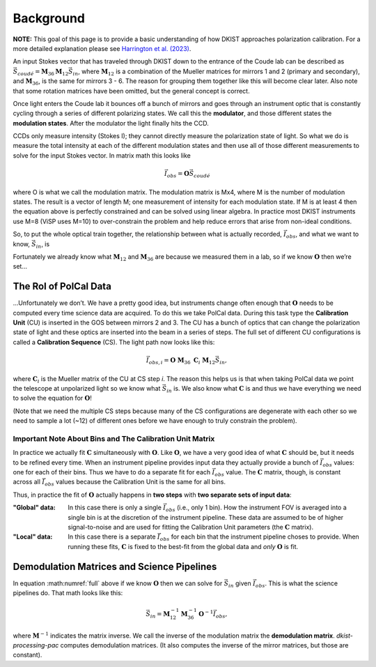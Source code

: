 Background
==========

**NOTE:** This goal of this page is to provide a basic understanding of how DKIST approaches polarization calibration.
For a more detailed explanation please see `Harrington et al. (2023) <https://link.springer.com/article/10.1007/s11207-022-02101-6>`_.

An input Stokes vector that has traveled through DKIST down to the entrance of the Coude lab can be described as
:math:`\vec{S}_{coud\acute{e}} = \mathbf{M}_{36} \mathbf{M}_{12} \vec{S}_{in}`, where :math:`\mathbf{M}_{12}`
is a combination of the Mueller matrices for mirrors 1 and 2 (primary and secondary), and :math:`\mathbf{M}_{36}`,
is the same for mirrors 3 - 6. The reason for grouping them together like this will become clear later. Also note that
some rotation matrices have been omitted, but the general concept is correct.

Once light enters the Coude lab it bounces off a bunch of mirrors and goes through an instrument optic that is
constantly cycling through a series of different polarizing states. We call this the **modulator**, and those different
states the **modulation states**. After the modulator the light finally hits the CCD.

CCDs only measure intensity (Stokes I); they cannot directly measure the polarization state of light. So what we do is
measure the total intensity at each of the different modulation states and then use all of those different measurements
to solve for the input Stokes vector. In matrix math this looks like

.. math::

  \vec{I}_{obs} = \mathbf{O} \vec{S}_{coud\acute{e}}

where O is what we call the modulation matrix. The modulation matrix is Mx4, where M is the number of modulation states.
The result is a vector of length M; one measurement of intensity for each modulation state. If M is at least 4
then the equation above is perfectly constrained and can be solved using linear algebra. In practice most DKIST
instruments use M=8 (ViSP uses M=10) to over-constrain the problem and help reduce errors that arise from non-ideal
conditions.

So, to put the whole optical train together, the relationship between what is actually recorded, :math:`\vec{I}_{obs}`,
and what we want to know, :math:`\vec{S}_{in}`, is

.. math:: \vec{I}_{obs} = \mathbf{O}\ \mathbf{M}_{36}\ \mathbf{M}_{12} \vec{S}_{in}.
  :label: full

Fortunately we already know what :math:`\mathbf{M}_{12}` and :math:`\mathbf{M}_{36}` are because we measured them in a
lab, so if we know :math:`\mathbf{O}` then we’re set…

The Rol of PolCal Data
----------------------
…Unfortunately we don’t. We have a pretty good idea, but instruments change often enough that :math:`\mathbf{O}`
needs to be computed every time science data are acquired. To do this we take PolCal data. During this task type the
**Calibration Unit** (CU) is inserted in the GOS between mirrors 2 and 3. The CU has a bunch of optics that can change
the polarization state of light and these optics are inserted into the beam in a series of steps. The full set of different CU
configurations is called a **Calibration Sequence** (CS). The light path now looks like this:

.. math::
  \vec{I}_{obs, i} = \mathbf{O}\ \mathbf{M}_{36}\ \mathbf{C}_i\ \mathbf{M}_{12} \vec{S}_{in},

where :math:`\mathbf{C}_i` is the Mueller matrix of the CU at CS step *i*. The reason this helps us is that when taking
PolCal data we point the telescope at unpolarized light so we know what :math:`\vec{S}_{in}` is. We also know what
:math:`\mathbf{C}` is and thus we have everything we need to solve the equation for :math:`\mathbf{O}`!

(Note that we need the multiple CS steps because many of the CS configurations are degenerate with each other so we need
to sample a lot (~12) of different ones before we have enough to truly constrain the problem).

Important Note About Bins and The Calibration Unit Matrix
*********************************************************
.. _bins_and_fits:

In practice we actually fit :math:`\mathbf{C}` simultaneously with :math:`\mathbf{O}`. Like :math:`\mathbf{O}`, we
have a very good idea of what :math:`\mathbf{C}` should be, but it needs to be refined every time. When an instrument
pipeline provides input data they actually provide a bunch of :math:`\vec{I}_{obs}` values: one for each of their bins.
Thus we have to do a separate fit for each :math:`\vec{I}_{obs}` value. The :math:`\mathbf{C}` matrix, though, is
constant across all :math:`\vec{I}_{obs}` values because the Calibration Unit is the same for all bins.

Thus, in practice the fit of :math:`\mathbf{O}` actually happens in **two steps** with **two separate sets of input data**:

:"Global" data: In this case there is only a single :math:`\vec{I}_{obs}` (i.e., only 1 bin). How the instrument FOV
  is averaged into a single bin is at the discretion of the instrument pipeline. These data are assumed to be of higher
  signal-to-noise and are used for fitting the Calibration Unit parameters (the :math:`\mathbf{C}` matrix).

:"Local" data: In this case there is a separate :math:`\vec{I}_{obs}` for each bin that the instrument pipeline choses
  to provide. When running these fits, :math:`\mathbf{C}` is fixed to the best-fit from the global data and *only*
  :math:`\mathbf{O}` is fit.

Demodulation Matrices and Science Pipelines
-------------------------------------------

In equation :math:numref:`full` above  if we know :math:`\mathbf{O}` then we can solve for :math:`\vec{S}_{in}` given
:math:`\vec{I}_{obs}`. This is what the science pipelines do. That math looks like this:

.. math::

  \vec{S}_{in} = \mathbf{M}_{12}^{-1} \mathbf{M}_{36}^{-1} \mathbf{O}^{-1}\vec{I}_{obs},

where :math:`\mathbf{M}^{-1}` indicates the matrix inverse. We call the inverse of the modulation matrix the
**demodulation matrix**. `dkist-processing-pac` computes demodulation matrices. (It also computes the inverse of the
mirror matrices, but those are constant).